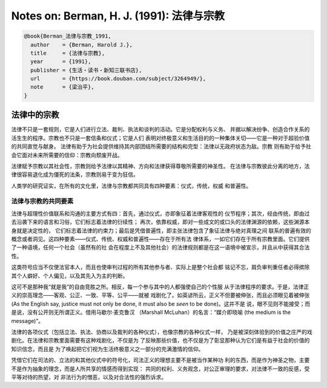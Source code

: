 Notes on: Berman, H. J. (1991): 法律与宗教
==========================================

.. code-block:: bibtex

   @book{Berman_法律与宗教_1991,
     author    = {Berman, Harold J.},
     title     = {法律与宗教},
     year      = {1991},
     publisher = {生活・读书・新知三联书店},
     url       = {https://book.douban.com/subject/3264949/},
     note      = {梁治平},
   }

法律中的宗教
------------

法律不只是一套规则，它是人们进行立法、裁判、执法和谈判的活动。它是分配权利与义务、
并据以解决纷争、创造合作关系的活生生的程序。宗教也不只是一套信条和仪式；它是人们
表明对终极意义和生活目的的一种集体关切——它是一种对于超验价值的共同直觉与献身。
法律有助于为社会提供维持其内部团结所需要的结构和完型：法律以无政府状态为敌。宗教
则有助于给予社会它面对未来所需要的信仰：宗教向颓废开战。

法律赋予宗教以其社会性，宗教则给予法律以其精神、方向和法律获得尊敬所需要的神圣性。
在法律与宗教彼此分离的地方，法律很容易退化成为僵死的法条，宗教则易于变为狂信。

人类学的研究证实，在所有的文化里，法律与宗教都共同具有四种要素：仪式，传统，权威
和普遍性。

法律与宗教的共同要素
^^^^^^^^^^^^^^^^^^^^

法律与超理性价值联系和沟通的主要方式有四：首先，通过仪式，亦即象征着法律客观性的
仪节程序；其次，经由传统，即由过去沿袭下来的语言和习俗，它们标志着法律的衍续性；
再次，依靠权威，即对一些成文的或口头的法律渊源的依赖，这些渊源本身就是决定性的，
它们标志着法律的约束力；最后是凭借普遍性，即主张法律包含了象征法律与绝对真理之间
联系的普遍有效的概念或者洞见。这四种要素——仪式、传统、权威和普遍性——存在于所有法
律体系，一如它们存在于所有宗教里面。它们提供了一种语境，任何一个社会（虽然有的社
会在程度上不及其他社会）的法律规则都是在这一语境中被宣示，并且从中获得其合法性。

这类符号应当不仅使法官本人，而且也使审判过程的所有其他参与者、实际上是整个社会都
铭记不忘，肩负审判重任者必得摈除其个人癖好、个人偏见，以及其先入为主的判断。

这可不是那种我“就是我”的自由竞胜之所。相反，每一个参与其中的人都强使自己的个性服
从于法律程序的要求。于是，法律正义的崇高理念——客观、公正、一致、平等、公平——就被
戏剧化了。如英谚所云，正义不但要被伸张，而且必须眼见着被伸张 (As the English
say, justice must not only be done, it must also be *seen* to be done)。这并不是
说，眼不见则不能接受；而是说，没有公开则无所谓正义。借用马歇尔·麦克鲁汉
（Marshall McLuhan）的名言：“媒介即晓喻 (the medium is the message)”。

法律的各项仪式（包括立法、执法、协商以及裁判的各种仪式），也像宗教的各种仪式一样，
乃是被深刻体验到的价值之庄严的戏剧化。在法律和宗教里面需要有这种戏剧化，不仅是为
了反映那些价值，也不仅是为了彰显那种认为它们是有益于社会的价值的知识信念，而且是
为了唤起把它们视为生活终极意义之一部分的充满激情的信仰。

凭借它们在司法的、立法的和其他仪式中的符号化，司法正义的理想主要不是被当作某种功
利的东西，而是作为神圣之物，主要不是作为抽象的理念，而是人所共享的情感而得到实现：
共同的权利、义务观念，对公正审理的要求，对法律不一致的反感，受平等对待的热望，对
非法行为的憎恶，以及对合法性的强烈诉求。
